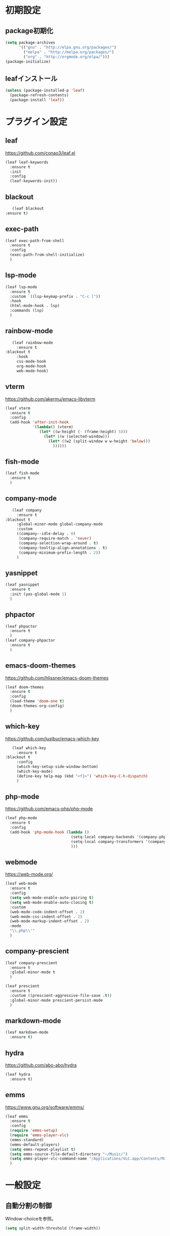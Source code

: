 * 初期設定
** package初期化
   #+begin_src emacs-lisp
     (setq package-archives
           '(("gnu" . "http://elpa.gnu.org/packages/")
             ("melpa" . "http://melpa.org/packages/")
             ("org" . "http://orgmode.org/elpa/")))
     (package-initialize)
   #+end_src
** leafインストール
   #+begin_src emacs-lisp
     (unless (package-installed-p 'leaf)
       (package-refresh-contents)
       (package-install 'leaf))
   #+end_src
* プラグイン設定
** leaf
   https://github.com/conao3/leaf.el
   #+begin_src emacs-lisp
     (leaf leaf-keywords
       :ensure t
       :init
       :config
       (leaf-keywords-init))
   #+end_src
** blackout
   #+begin_src emacs-lisp
     (leaf blackout
  :ensure t)
#+end_src
   
** exec-path
   #+begin_src emacs-lisp
     (leaf exec-path-from-shell
       :ensure t
       :config
       (exec-path-from-shell-initialize)
       )

   #+end_src
   
** lsp-mode
   #+begin_src emacs-lisp
     (leaf lsp-mode
       :ensure t
       :custom `((lsp-keymap-prefix . "C-c l"))
       :hook
       (html-mode-hook . lsp)
       :commands (lsp)
       )
   #+end_src

** rainbow-mode
   #+begin_src emacs-lisp
     (leaf rainbow-mode
       :ensure t
  :blackout t
       :hook
       css-mode-hook
       org-mode-hook
       web-mode-hook)
   #+end_src   

** vterm
   https://github.com/akermu/emacs-libvterm
   #+begin_src emacs-lisp
     (leaf vterm
       :ensure t
       :config
       (add-hook 'after-init-hook
                 '(lambda() (vterm)
                    (let* ((w-height (- (frame-height) 5)))
                      (let* ((w (selected-window)))
                        (let* ((w2 (split-window w w-height 'below)))
                          ))))))

   #+end_src
** fish-mode
   #+begin_src emacs-lisp
     (leaf fish-mode
       :ensure t
       )
   #+end_src

** company-mode
   #+begin_src emacs-lisp
     (leaf company
       :ensure t
  :blackout t
       :global-minor-mode global-company-mode
       :custom
       ((company--idle-delay . 0)
        (company-require-match . 'never)
        (company-selection-wrap-around . t)
        (company-tooltip-align-annotations . t)
        (company-minimum-prefix-length . 2))
       )

   #+end_src
   
** yasnippet
   #+begin_src emacs-lisp
     (leaf yasnippet
       :ensure t
       :init (yas-global-mode 1)
       )
   #+end_src
** phpactor   
   #+begin_src emacs-lisp
     (leaf phpactor
       :ensure t
       )
     (leaf company-phpactor
       :ensure t
       )
   #+end_src
** emacs-doom-themes
   https://github.com/hlissner/emacs-doom-themes
   #+begin_src emacs-lisp
     (leaf doom-themes
       :ensure t
       :config
       (load-theme 'doom-one t)
       (doom-themes-org-config)
       )
   #+end_src
** which-key
   https://github.com/justbur/emacs-which-key
   #+begin_src emacs-lisp
     (leaf which-key
       :ensure t
  :blackout t
       :config
       (which-key-setup-side-window-bottom)
       (which-key-mode)
       (define-key help-map (kbd "<f1>") 'which-key-C-h-dispatch)
       )
   #+end_src
** php-mode
   https://github.com/emacs-php/php-mode
   #+begin_src emacs-lisp
     (leaf php-mode
       :ensure t
       :config
       (add-hook 'php-mode-hook (lambda ()
                                  (setq-local company-backends '(company-phpactor company-files))
                                  (setq-local company-transformers '(company-sort-prefer-same-case-prefix))
                                  )))
   #+end_src

** webmode
   [[https://web-mode.org/]]
   #+begin_src emacs-lisp
     (leaf web-mode
       :ensure t
       :config
       (setq web-mode-enable-auto-pairing t)
       (setq web-mode-enable-auto-closing t)
       :custom
       (web-mode-code-indent-offset . 2)
       (web-mode-css-indent-offset . 2)
       (web-mode-markup-indent-offset . 2)
       :mode
       "\\.php\\'"
       )
   #+end_src
** company-prescient
   #+begin_src emacs-lisp
     (leaf company-prescient
       :ensure t
       :global-minor-mode t
       )

     (leaf prescient
       :ensure t
       :custom ((prescient-aggressive-file-save .t))
       :global-minor-mode prescient-persist-mode
       )
   #+end_src
** markdown-mode
   #+begin_src emacs-lisp
     (leaf markdown-mode
       :ensure t)
   #+end_src
** hydra
   [[https://github.com/abo-abo/hydra]]
   #+begin_src emacs-lisp
     (leaf hydra
       :ensure t)
   #+end_src

** emms
   https://www.gnu.org/software/emms/
   #+begin_src emacs-lisp
     (leaf emms
       :ensure t
       :config
       (require 'emms-setup)
       (require 'emms-player-vlc)
       (emms-standard)
       (emms-default-players)
       (setq emms-repeat-playlist t)
       (setq emms-source-file-default-directory "~/Music/")
       (setq emms-player-vlc-command-name "/Applications/VLC.app/Contents/MacOS/VLC")
       )
   #+end_src
* 一般設定
** 自動分割の制御
   Window-choiceを参照。
   #+begin_src emacs-lisp
     (setq split-width-threshold (frame-width))
   #+end_src   
** フォント設定
   #+begin_src emacs-lisp
     (add-to-list 'default-frame-alist '(font . "Ricty Diminished 19"))
   #+end_src
* 関数定義
** my-finder-open
   #+begin_src emacs-lisp
     (defun my-finder-open ()(interactive)
            (shell-command-to-string
             (mapconcat #'shell-quote-argument
                        (list "open" ".") " ")))
   #+end_src  
** my-mac-lock
   #+begin_src emacs-lisp
     (defun my-mac-lock ()(interactive)
            (shell-command-to-string
             (mapconcat #'shell-quote-argument
                        (list "pmset" "displaysleepnow") " ")))
   #+end_src   
** my-move-border
   #+begin_src emacs-lisp
     (defun my-move-border(move-x-amount move-y-amount)
       (seq-let (move-x-dir move-y-dir)(mapcar (lambda (edge) (if (zerop edge) 1 -1)) (window-edges))
         (enlarge-window-horizontally (* move-x-amount move-x-dir))
         (enlarge-window (* move-y-amount move-y-dir))
         ))

     (defun my-move-border-left (arg) (interactive "p")
            (my-move-border (- arg) 0))
     (defun my-move-border-right (arg) (interactive "p")
            (my-move-border arg 0))
     (defun my-move-border-top (arg) (interactive "p")
            (my-move-border 0 (- arg)))
     (defun my-move-border-bottom (arg) (interactive "p")
            (my-move-border 0 arg))
   #+end_src

** my-search-char
   #+begin_src emacs-lisp
     (defvar my-search-target-char nil)

     (defun my-search-target-char-reset()
       (interactive)
       (when my-search-target-char
         (unhighlight-regexp (char-to-string my-search-target-char))
         (setq my-search-target-char nil)))

     (defun my-isearch-forward-char(char)
       (interactive "c")
       (when (> char 32)
         (setq my-search-target-char char)
         (highlight-regexp (char-to-string my-search-target-char))
         (call-interactively 'my-search-forward-char)))

     (defun my-isearch-backward-char(char)
       (interactive "c")
       (when (> char 32)
         (setq my-search-target-char char)
         (highlight-regexp (char-to-string my-search-target-char))
         (call-interactively 'my-search-backward-char)))

     (defun my-search-forward-char()
       (interactive)
       (let* ((char my-search-target-char))
         (when (= (char-after (point)) char)(forward-char))
         (search-forward (char-to-string char))
         (backward-char)
         ))

     (defun my-search-backward-char()
       (interactive)
       (let* ((char my-search-target-char))
         (search-backward(char-to-string char))))

     (defun my-hydra-search-forward-char()
       (interactive)
       (if my-search-target-char
           (call-interactively 'my-search-forward-char)
         (call-interactively 'my-isearch-forward-char)))

     (defun my-hydra-search-backward-char()
       (interactive)
       (if my-search-target-char
           (call-interactively 'my-search-backward-char)
         (call-interactively 'my-isearch-backward-char)))

     (defhydra hydra-search-char(:post (my-search-target-char-reset) :hint nil)
       ("f" my-hydra-search-forward-char "search-forward-char")
       ("b" my-hydra-search-backward-char "search-backward-char")
       ("r" my-search-target-char-reset "char-reset")
       ("SPC" set-mark-command "set-mark-comand")
       ("q" nil "quit")
       )
   #+end_src
   
* キーバインド
** my-map
   #+begin_src emacs-lisp
     (define-prefix-command 'my-map)
     (global-set-key (kbd "s-m") 'my-map)
     (define-key 'my-map (kbd "s-e") 'my-load-init-el)
     (define-key 'my-map (kbd "s-f") 'my-finder-open)
     (define-key 'my-map (kbd "s-r") 'query-replace)
     (define-key 'my-map (kbd "s-l") 'my-mac-lock)
     (define-key 'my-map (kbd "s-v") 'vterm)
     (define-key 'my-map (kbd "s-s") 'my-switch-scratch)
     (define-key 'my-map (kbd "s-i") 'indent-region)
     (define-key 'my-map (kbd "s-b") 'bookmark-bmenu-list)
     (define-key 'my-map (kbd "s") 'sort-lines)

     (defun my-load-init-el()
       (interactive)(load-file (expand-file-name "init.el" user-emacs-directory)))

     (defun my-switch-scratch () (interactive) (switch-to-buffer "*scratch*"))
   #+end_src
** Ctrl + キー
   #+begin_src emacs-lisp
          (global-set-key (kbd "C-f") (lambda (arg) (interactive "p")
                                        (cond
                                         ((= arg 4) (hydra-search-char/my-hydra-search-forward-char))
                                         (t (forward-char)))))

          (global-set-key (kbd "C-b") (lambda (arg) (interactive "p")
                                        (cond
                                         ((= arg 4) (hydra-search-char/my-hydra-search-backward-char))
                                         (t (backward-char)))))



   #+end_src   
** Command + キー
   #+BEGIN_SRC emacs-lisp
     (define-key key-translation-map [?\s-'] [?\C-c ?\'])
     (global-set-key (kbd "s--") 'text-scale-decrease)
     (global-set-key (kbd "s-=") 'text-scale-increase)
     (global-set-key (kbd "s-a") 'mark-whole-buffer)
     (global-set-key (kbd "s-c") 'kill-ring-save)
     (global-set-key (kbd "s-f") 'isearch-forward)
     (global-set-key (kbd "s-h") 'my-move-border-left)
     (global-set-key (kbd "s-j") 'my-move-border-bottom)
     (global-set-key (kbd "s-k") 'my-move-border-top)
     (global-set-key (kbd "s-l") 'my-move-border-right)
     (global-set-key (kbd "s-n") 'other-window)
     (global-set-key (kbd "s-q") 'save-buffers-kill-terminal)
     (global-set-key (kbd "s-r") 'query-replace)
     (global-set-key (kbd "s-s") 'save-buffer)
     (global-set-key (kbd "s-v") 'yank)
     (global-set-key (kbd "s-w") 'delete-window)
     (global-set-key (kbd "s-x") 'kill-region)
     (global-set-key (kbd "s-z") 'undo)
   #+END_SRC

** Ctrl + Command + キー
   #+begin_src emacs-lisp
     (define-key global-map (kbd "C-s-f") 'toggle-frame-fullscreen)
   #+end_src

* その他
** emacsウィンドウのフォーカスのオンオフを分かりやすくする  
   #+BEGIN_SRC emacs-lisp
     (defvar my-temp-cursor-color (face-attribute 'cursor :background))
     (add-hook 'focus-in-hook '(lambda () (set-cursor-color my-temp-cursor-color)))
     (add-hook 'focus-out-hook '(lambda () (set-cursor-color "#ff0000")))
   #+end_src

** バックアップファイルの作成の抑止
   #+begin_src emacs-lisp
     (setq make-backup-files nil)
     (setq delete-auto-save-files t)
   #+end_src

** その他
   #+begin_src emacs-lisp
     (display-time-mode 1)
     (global-display-line-numbers-mode)
     (ido-mode 1)
     (mac-auto-ascii-mode 1)
     (require 'generic-x)
     (savehist-mode 1)
     (set-face-foreground 'show-paren-match "#ff0000")
     (setq mac-command-key-is-meta nil)
     (setq mac-command-modifier 'super)
     (setq mac-option-modifier 'meta)
     (setq mac-pass-command-to-system nil)
     (setq org-use-speed-commands t)
     (setq initial-buffer-choice "~/Documents/journal.org")
     (setq initial-scratch-message "")
     (setq-default indent-tabs-mode nil)
     (show-paren-mode 1)
     (tool-bar-mode -1)

   #+END_SRC   



